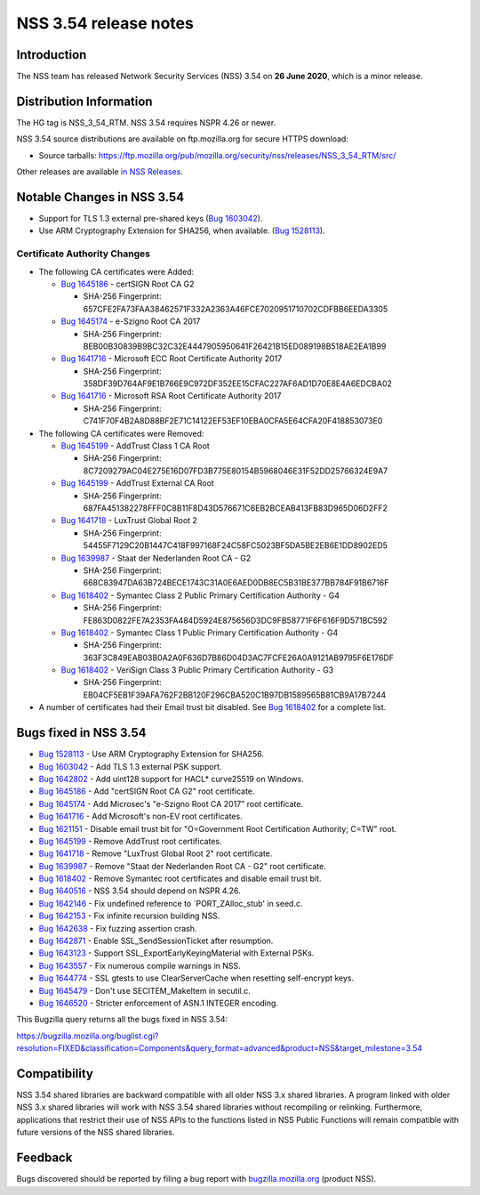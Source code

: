 .. _Mozilla_Projects_NSS_NSS_3.54_release_notes:

======================
NSS 3.54 release notes
======================
.. _Introduction:

Introduction
------------

The NSS team has released Network Security Services (NSS) 3.54 on **26
June 2020**, which is a minor release.

.. _Distribution_Information:

Distribution Information
------------------------

The HG tag is NSS_3_54_RTM. NSS 3.54 requires NSPR 4.26 or newer.

NSS 3.54 source distributions are available on ftp.mozilla.org for
secure HTTPS download:

-  Source tarballs:
   https://ftp.mozilla.org/pub/mozilla.org/security/nss/releases/NSS_3_54_RTM/src/

Other releases are available `in NSS
Releases </en-US/docs/Mozilla/Projects/NSS/NSS_Releases>`__.

.. _Notable_Changes_in_NSS_3.54:

Notable Changes in NSS 3.54
---------------------------

-  Support for TLS 1.3 external pre-shared keys (`Bug
   1603042 <https://bugzilla.mozilla.org/show_bug.cgi?id=1603042>`__).
-  Use ARM Cryptography Extension for SHA256, when available. (`Bug
   1528113 <https://bugzilla.mozilla.org/show_bug.cgi?id=1528113>`__).

.. _Certificate_Authority_Changes:

Certificate Authority Changes
~~~~~~~~~~~~~~~~~~~~~~~~~~~~~

-  The following CA certificates were Added:

   -  `Bug
      1645186 <https://bugzilla.mozilla.org/show_bug.cgi?id=1645186>`__
      - certSIGN Root CA G2

      -  SHA-256 Fingerprint:
         657CFE2FA73FAA38462571F332A2363A46FCE7020951710702CDFBB6EEDA3305

   -  `Bug
      1645174 <https://bugzilla.mozilla.org/show_bug.cgi?id=1645174>`__
      - e-Szigno Root CA 2017

      -  SHA-256 Fingerprint:
         BEB00B30839B9BC32C32E4447905950641F26421B15ED089198B518AE2EA1B99

   -  `Bug
      1641716 <https://bugzilla.mozilla.org/show_bug.cgi?id=1641716>`__
      - Microsoft ECC Root Certificate Authority 2017

      -  SHA-256 Fingerprint:
         358DF39D764AF9E1B766E9C972DF352EE15CFAC227AF6AD1D70E8E4A6EDCBA02

   -  `Bug
      1641716 <https://bugzilla.mozilla.org/show_bug.cgi?id=1641716>`__
      - Microsoft RSA Root Certificate Authority 2017

      -  SHA-256 Fingerprint:
         C741F70F4B2A8D88BF2E71C14122EF53EF10EBA0CFA5E64CFA20F418853073E0

-  The following CA certificates were Removed:

   -  `Bug
      1645199 <https://bugzilla.mozilla.org/show_bug.cgi?id=1645199>`__
      - AddTrust Class 1 CA Root

      -  SHA-256 Fingerprint:
         8C7209279AC04E275E16D07FD3B775E80154B5968046E31F52DD25766324E9A7

   -  `Bug
      1645199 <https://bugzilla.mozilla.org/show_bug.cgi?id=1645199>`__
      - AddTrust External CA Root

      -  SHA-256 Fingerprint:
         687FA451382278FFF0C8B11F8D43D576671C6EB2BCEAB413FB83D965D06D2FF2

   -  `Bug
      1641718 <https://bugzilla.mozilla.org/show_bug.cgi?id=1641718>`__
      - LuxTrust Global Root 2

      -  SHA-256 Fingerprint:
         54455F7129C20B1447C418F997168F24C58FC5023BF5DA5BE2EB6E1DD8902ED5

   -  `Bug
      1639987 <https://bugzilla.mozilla.org/show_bug.cgi?id=1639987>`__
      - Staat der Nederlanden Root CA - G2

      -  SHA-256 Fingerprint:
         668C83947DA63B724BECE1743C31A0E6AED0DB8EC5B31BE377BB784F91B6716F

   -  `Bug
      1618402 <https://bugzilla.mozilla.org/show_bug.cgi?id=1618402>`__
      - Symantec Class 2 Public Primary Certification Authority - G4

      -  SHA-256 Fingerprint:
         FE863D0822FE7A2353FA484D5924E875656D3DC9FB58771F6F616F9D571BC592

   -  `Bug
      1618402 <https://bugzilla.mozilla.org/show_bug.cgi?id=1618402>`__
      - Symantec Class 1 Public Primary Certification Authority - G4

      -  SHA-256 Fingerprint:
         363F3C849EAB03B0A2A0F636D7B86D04D3AC7FCFE26A0A9121AB9795F6E176DF

   -  `Bug
      1618402 <https://bugzilla.mozilla.org/show_bug.cgi?id=1618402>`__
      - VeriSign Class 3 Public Primary Certification Authority - G3

      -  SHA-256 Fingerprint:
         EB04CF5EB1F39AFA762F2BB120F296CBA520C1B97DB1589565B81CB9A17B7244

-  A number of certificates had their Email trust bit disabled. See `Bug
   1618402 <https://bugzilla.mozilla.org/show_bug.cgi?id=1618402#c0>`__
   for a complete list.

.. _Bugs_fixed_in_NSS_3.54:

Bugs fixed in NSS 3.54
----------------------

-  `Bug
   1528113 <https://bugzilla.mozilla.org/show_bug.cgi?id=1528113>`__ -
   Use ARM Cryptography Extension for SHA256.
-  `Bug
   1603042 <https://bugzilla.mozilla.org/show_bug.cgi?id=1603042>`__ -
   Add TLS 1.3 external PSK support.
-  `Bug
   1642802 <https://bugzilla.mozilla.org/show_bug.cgi?id=1642802>`__ -
   Add uint128 support for HACL\* curve25519 on Windows.
-  `Bug
   1645186 <https://bugzilla.mozilla.org/show_bug.cgi?id=1645186>`__ -
   Add "certSIGN Root CA G2" root certificate.
-  `Bug
   1645174 <https://bugzilla.mozilla.org/show_bug.cgi?id=1645174>`__ -
   Add Microsec's "e-Szigno Root CA 2017" root certificate.
-  `Bug
   1641716 <https://bugzilla.mozilla.org/show_bug.cgi?id=1641716>`__ -
   Add Microsoft's non-EV root certificates.
-  `Bug
   1621151 <https://bugzilla.mozilla.org/show_bug.cgi?id=1621151>`__ -
   Disable email trust bit for "O=Government Root Certification
   Authority; C=TW" root.
-  `Bug
   1645199 <https://bugzilla.mozilla.org/show_bug.cgi?id=1645199>`__ -
   Remove AddTrust root certificates.
-  `Bug
   1641718 <https://bugzilla.mozilla.org/show_bug.cgi?id=1641718>`__ -
   Remove "LuxTrust Global Root 2" root certificate.
-  `Bug
   1639987 <https://bugzilla.mozilla.org/show_bug.cgi?id=1639987>`__ -
   Remove "Staat der Nederlanden Root CA - G2" root certificate.
-  `Bug
   1618402 <https://bugzilla.mozilla.org/show_bug.cgi?id=1618402>`__ -
   Remove Symantec root certificates and disable email trust bit.
-  `Bug
   1640516 <https://bugzilla.mozilla.org/show_bug.cgi?id=1640516>`__ -
   NSS 3.54 should depend on NSPR 4.26.
-  `Bug
   1642146 <https://bugzilla.mozilla.org/show_bug.cgi?id=1642146>`__ -
   Fix undefined reference to \`PORT_ZAlloc_stub' in seed.c.
-  `Bug
   1642153 <https://bugzilla.mozilla.org/show_bug.cgi?id=1642153>`__ -
   Fix infinite recursion building NSS.
-  `Bug
   1642638 <https://bugzilla.mozilla.org/show_bug.cgi?id=1642638>`__ -
   Fix fuzzing assertion crash.
-  `Bug
   1642871 <https://bugzilla.mozilla.org/show_bug.cgi?id=1642871>`__ -
   Enable SSL_SendSessionTicket after resumption.
-  `Bug
   1643123 <https://bugzilla.mozilla.org/show_bug.cgi?id=1643123>`__ -
   Support SSL_ExportEarlyKeyingMaterial with External PSKs.
-  `Bug
   1643557 <https://bugzilla.mozilla.org/show_bug.cgi?id=1643557>`__ -
   Fix numerous compile warnings in NSS.
-  `Bug
   1644774 <https://bugzilla.mozilla.org/show_bug.cgi?id=1644774>`__ -
   SSL gtests to use ClearServerCache when resetting self-encrypt keys.
-  `Bug
   1645479 <https://bugzilla.mozilla.org/show_bug.cgi?id=1645479>`__ -
   Don't use SECITEM_MakeItem in secutil.c.
-  `Bug
   1646520 <https://bugzilla.mozilla.org/show_bug.cgi?id=1646520>`__ -
   Stricter enforcement of ASN.1 INTEGER encoding.

This Bugzilla query returns all the bugs fixed in NSS 3.54:

https://bugzilla.mozilla.org/buglist.cgi?resolution=FIXED&classification=Components&query_format=advanced&product=NSS&target_milestone=3.54

.. _Compatibility:

Compatibility
-------------

NSS 3.54 shared libraries are backward compatible with all older NSS 3.x
shared libraries. A program linked with older NSS 3.x shared libraries
will work with NSS 3.54 shared libraries without recompiling or
relinking. Furthermore, applications that restrict their use of NSS APIs
to the functions listed in NSS Public Functions will remain compatible
with future versions of the NSS shared libraries.

.. _Feedback:

Feedback
--------

Bugs discovered should be reported by filing a bug report with
`bugzilla.mozilla.org <https://bugzilla.mozilla.org/enter_bug.cgi?product=NSS>`__
(product NSS).